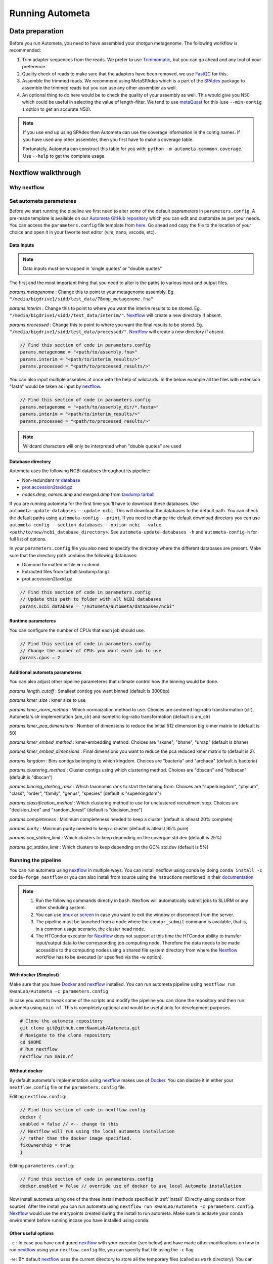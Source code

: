 ================
Running Autometa
================

Data preparation
================

Before you run Autometa, you need to have assembled your shotgun metagenome. The following workflow is recommended:

#. Trim adapter sequences from the reads. We prefer to use Trimmomatic_, but you can go ahead and any tool of your preference.
#. Quality check of reads to make sure that the adapters have been removed, we use FastQC_ for this.
#. Assemble the trimmed reads. We recommend using MetaSPAdes which is a part of the SPAdes_ package to assemble the trimmed reads but you can use any other assembler as well.
#. An optional thing to do here would be to check the quality of your assembly as well. This would give you N50 which could be useful in selecting the value of length-filter. We tend to use metaQuast_ for this (use ``--min-contig 1`` option to get an accurate N50).

.. note::

    If you use end up using SPAdes then Autometa can use the coverage information in the contig names. If you have used any other assembler, then you first have to make a coverage table.

    Fortunately, Autometa can construct this table for you with: ``python -m autometa.commmon.coverage``. Use ``--help`` to get the complete usage.

Nextflow walkthrough
====================

Why nextflow
------------

.. todo::
    Mention some advantages of using nextflow

Set autometa parameteres
------------------------

Before we start running the pipeline we first need to alter some of the default paprameters in ``parameters.config``. A pre-made template is available on our `Autometa GitHub repository <https://github.com/KwanLab/Autometa>`_ which you can edit and customize as per your needs. You can access the ``parameters.config`` file template from `here <https://github.com/WiscEvan/Autometa/blob/4b4e3c60e076706e28deae4ae4d45f26b5df7dee/nextflow/parameters.config>`_. Go ahead and copy the file to the location of your choice and open it in your favorite text editor (vim, nano, vscode, etc).

.. todo::
    Need to alter the url for ``parameters.config`` after the merge is done.

Data Inputs
^^^^^^^^^^^

.. note::
    Data inputs must be wrapped in 'single quotes' or "double quotes"

The first and the most important thing that you need to alter is the paths to various input and output files.

*params.metagenome* : Change this to point to your metagenome assembly. Eg. ``"/media/bigdrive1/sidd/test_data/78mbp_metagenome.fna"``

*params.interim* : Change this to point to where you want the interim results to be stored. Eg. ``"/media/bigdrive1/sidd//test_data/interim/"``. Nextflow_ will create a new directory if absent.

*params.processed* : Change this to point to where you want the final results to be stored. Eg. ``"/media/bigdrive1/sidd/test_data/processed/"``. Nextflow_ will create a new directory if absent.

.. code-block:: bash

    // Find this section of code in parameters.config
    params.metagenome = "<path/to/assembly.fna>" 
    params.interim = "<path/to/interim_results/>" 
    params.processed = "<path/to/processed_results/>"

You can also input multiple asseblies at once with the help of wildcards. In the below example all the files with extension "fasta" would be taken as input by nextflow_.

.. code-block:: bash

    // Find this section of code in parameters.config
    params.metagenome = "<path/to/assembly_dir/*.fasta>" 
    params.interim = "<path/to/interim_results/>" 
    params.processed = "<path/to/processed_results/>"

.. note::
    Wildcard characters will only be interpreted when "double quotes" are used

Database directory
^^^^^^^^^^^^^^^^^^

Autometa uses the following NCBI databses throughout its pipeline:

- Non-redundant `nr database <ftp://ftp.ncbi.nlm.nih.gov/blast/db/FASTA/nr.gz>`_
- `prot.accession2taxid.gz <ftp://ftp.ncbi.nlm.nih.gov/pub/taxonomy/taxdump.tar.gz>`_
- *nodes.dmp*, *names.dmp* and *merged.dmp* from `taxdump tarball <ftp://ftp.ncbi.nlm.nih.gov/pub/taxonomy/taxdump.tar.gz>`_ 

If you are running autometa for the first time you'll have to download these databases. Use ``autometa-update-databases --update-ncbi``. This will download the databases to the default path. You can check the default paths using ``autometa-config --print``. If you need to change the default download directory you can use ``autometa-config --section databases --option ncbi --value <path/to/new/ncbi_database_directory>``. See ``autometa-update-databases -h`` and ``autometa-config-h`` for full list of options.

In your ``parameters.config`` file you also need to specify the directory where the different databases are present. Make sure that the directory path contains the following databases:

- Diamond formatted nr file => nr.dmnd
- Extracted files from tarball taxdump.tar.gz
- prot.accession2taxid.gz

.. code-block:: bash

    // Find this section of code in parameters.config
    // Update this path to folder with all NCBI databases
    params.ncbi_database = "/Autometa/autometa/databases/ncbi"

Runtime parameteres
^^^^^^^^^^^^^^^^^^^

You can configure the number of CPUs that each job should use.

.. code-block:: bash

    // Find this section of code in parameters.config
    // Change the number of CPUs you want each job to use
    params.cpus = 2

Additional autometa parameteres
^^^^^^^^^^^^^^^^^^^^^^^^^^^^^^^

You can also adjust other pipeline parameteres that ultimate control how the binning would be done.

*params.length_cutoff* : Smallest contiog you want binned (default is 3000bp)

*params.kmer_size* : kmer size to use

*params.kmer_norm_method* : Which normaization method to use. Choices are centered log-ratio transformation (clr), Autometa's clr implementation (am_clr) and isometric log-ratio transformation (default is am_clr)

*params.kmer_pca_dimensions* : Number of dimensions to reduce the initial 512 dimension big k-mer matrix to (default is 50)

*params.kmer_embed_method* :  kmer-embedding method. Choices are "sksne", "bhsne", "umap" (default is bhsne)

*params.kmer_embed_dimensions* : Final dimensions you want to reduce the pca reduced kmer matrix to (default is 2).

*params.kingdom* : Bins contigs belonging to which kingdom. Choices are "bacteria" and "archaea" (default is bacteria)

*params.clustering_method* : Cluster contigs using which clustering method. Choices are "dbscan" and "hdbscan" (default is "dbscan")

*params.binning_starting_rank* : Which taxonomic rank to start the binning from. Choices are "superkingdom", "phylum", "class", "order", "family", "genus", "species" (default is "superkingdom")

*params.classification_method* : Which clustering method to use for unclustered recruitment step. Choices are "decision_tree" and "random_forest" (default is "decision_tree")

*params.completeness* :  Minimum completeness needed to keep a cluster (default is atleast 20% complete)

*params.purity* : Minimum purity needed to keep a cluster (default is atleast 95% pure)

*params.cov_stddev_limit* : Which clusters to keep depending on the covergae std.dev (default is 25%)

*params.gc_stddev_limit* : Which clusters to keep depending on the GC% std.dev (default is 5%)

Running the pipeline
--------------------

You can run autometa using nextflow_ in multiple ways. You can install nexflow using conda by doing ``conda install -c conda-forge nextflow`` or you can also install from source using the instructions mentioned in their `documentation <https://www.nextflow.io/docs/latest/getstarted.html#installation>`_

.. note::
    1. Run the following commands directly in ``bash``. Nexflow will automatically submit jobs to SLURM or any other sheduling system.
    2. You can use `tmux <https://github.com/tmux/tmux/wiki>`_ or `screen <https://www.gnu.org/software/screen/>`_ in case you want to exit the window or disconnect from the server.
    3. The pipeline must be launched from a node where the ``condor_submit`` command is available, that is, in a common usage scenario, the cluster head node.
    4. The HTCondor executor for Nextflow_ does not support at this time the HTCondor ability to transfer input/output data to the corresponding job computing node. Therefore the data needs to be made accessible to the computing nodes using a shared file system directory from where the Nextflow_ workflow has to be executed (or specified via the -w option).

With docker (Simplest)
^^^^^^^^^^^^^^^^^^^^^^

Make sure that you have Docker_ and nextflow_ installed. You can run autometa pipeline using ``nextflow run KwanLab/Autometa -c parameters.config``

In case you want to tweak some of the scripts and modify the pipeline you can clone the repository and then run autometa using ``main.nf``. This is completely optional and would be useful only for development purposes.

.. code-block:: bash

    # Clone the autometa repository
    git clone git@github.com:KwanLab/Autometa.git
    # Navigate to the clone repository
    cd $HOME
    # Run nextflow
    nextflow run main.nf

Without docker
^^^^^^^^^^^^^^

By default autometa's implementation using nextflow_ makes use of Docker_. You can diasble it in either your ``nextflow.config`` file or the ``parameters.config`` file.

Editing ``nextflow.config``:

.. code-block:: bash

    // Find this section of code in nextflow.config
    docker {
    enabled = false // <-- change to this
    // Nextflow will run using the local autometa installation
    // rather than the docker image specified.
    fixOwnership = true
    }

Editing ``parameteres.config``:

.. code-block:: bash

    // Find this section of code in parameteres.config
    docker.enabled = false // override use of docker to use local Autometa installation

Now install autometa using one of the three install methods specified in :ref:`Install` (Directly using conda or from source). After the install you can run autometa using ``nextflow run KwanLab/Autometa -c parameters.config``. Nextflow_ would use the entrypoints created during the install to run autometa. Make sure to actiavte your conda environment before running incase you have installed using conda.

Other useful options
^^^^^^^^^^^^^^^^^^^^

``-c`` : In case you have configured nextflow_ with your executor (see below) and have made other modifications on how to run nextflow_ using your ``nexflow.config`` file, you can specify that file using the ``-c`` flag

``-w`` : BY default nextflow_ uses the current directory to store all the temporary files (called as ``work`` directory). You can change that using the ``-w`` flag

``-p`` : You can specify the executor to use using ``-p`` flag. Rightnow the available profiles are cluster, HTCondor and startard (default).

To see all of the command line options available you can refer to `nexflow CLI documentation <https://www.nextflow.io/docs/latest/cli.html#command-line-interface-cli>`_

Resuming the workflow
^^^^^^^^^^^^^^^^^^^^^

One of the most powerful features of nextflow_ is resuming the workflow from the last checkpoint. If your pipeline was interrupted for some reason you can resume it from the lat checkpoint using the resume flag (``-resume``). Eg, ``nextflow run KwanLab/Autometa -c parameters.config -resume``

Execution Report
^^^^^^^^^^^^^^^^

After running nextflow you can see the execution statistics of your autometa run, including the time taken, CPUs used, RAM used, etc separately for each process. Nextflow would generate a summary report, a timeline report and a trace report automatically for you in the ``pipeline`` directory. You can read more about these execution reports `here <https://www.nextflow.io/docs/latest/tracing.html#execution-report>`_. 

Workflow Visualized
^^^^^^^^^^^^^^^^^^^

You can also visualize the entire workflow ie. create the DAG from the written DOT file. Install `Graphviz <https://graphviz.org/>`_ and do ``dot -Tpng < pipeline_info/autometa-dot > autometa-dag.png`` to get the in the ``png`` format.

Configure nextflow with your 'executor'
---------------------------------------

For nextflow_ to run the Autometa pipeline through a job scheduler you will need to update the respective 'profile' section in nextflow's config file. Each 'profile' may be configured with any available scheduler as noted in the `nextflow executors docs <https://www.nextflow.io/docs/latest/executor.html>`_. By default nextflow_ will use your local computer as the 'executor'. The next section briefly walks through nextflow_ executor configuration to run with the slurm job scheduler.

We have prepared a template for ``nextflow.config`` which you can access from our GitHub repository using this `link <https://github.com/WiscEvan/Autometa/blob/4b4e3c60e076706e28deae4ae4d45f26b5df7dee/nextflow.config>`_. Go ahead and copy this file to your desired location and open it in your favorite text editor (eg. Vim, nano, VSCode, etc).

SLURM
^^^^^

This allows you to run the pipeline using the SLURM resource manager. To do this you'll first needed to identify the slurm partition to use. You can find the available slurm partitions by running ``sinfo``. Example: On running ``sinfo`` on our cluster we get the following:

.. image:: ../img/slurm_partitions.png
    :alt: Slurm partitions

The slurm partition available on our cluster is queue.  You'll need to update this in ``nextflow.config``. 

.. todo::
    Change the path to ``nextflow.config`` after the merge.

.. code-block:: bash

    // Find this section of code in nextflow.config
    }
    cluster {
    process.executor = "slurm"
    // queue is the slurm partition to use in our case
    // Set SLURM partition with queue directive.
    process.queue = "queue" // <<-- change this to whatever your partition is called
    // See https://www.nextflow.io/docs/latest/executor.html#slurm for more details.
    }

More parameters that are available for the slurm executor are listed in the nextflow `executor docs for slurm <https://www.nextflow.io/docs/latest/executor.html#slurm>`_.

HTCondor
^^^^^^^^

This allows you to run the pipeline using the HTCondor resource manager. To do this you'll need to enable the HTCondor executor to condor value in the ``nextflow.config``.

.. code-block:: bash

    // Find this section of code in nextflow.config
    }
    chtc {
        process.executor = "condor"
        // See https://www.nextflow.io/docs/latest/executor.html#htcondor for more configuration options.
    }

More parameters that are available for the slurm executor are listed in the nextflow executor `docs for HTCondor <https://www.nextflow.io/docs/latest/executor.html#htcondor>`_.

.. _nextflow: https://www.nextflow.io/
.. _Docker: https://www.docker.com/
.. _SPAdes: http://cab.spbu.ru/software/spades/
.. _Trimmomatic: http://www.usadellab.org/cms/?page=trimmomatic
.. _FastQC: https://www.bioinformatics.babraham.ac.uk/projects/fastqc/
.. _metaQuast: http://quast.sourceforge.net/metaquast
